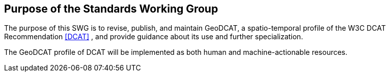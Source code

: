 == Purpose of the Standards Working Group

////
Proposers will describe the purpose of the Standards Working Group and its overall mission in relation to OGC processes, the OGC standards baseline, and OGC’s business plan.
////

The purpose of this SWG is to revise, publish, and maintain GeoDCAT, a spatio-temporal profile of the W3C DCAT Recommendation <<DCAT>> , and provide guidance about its use and further specialization.

The GeoDCAT profile of DCAT will be implemented as both human and machine-actionable resources.
